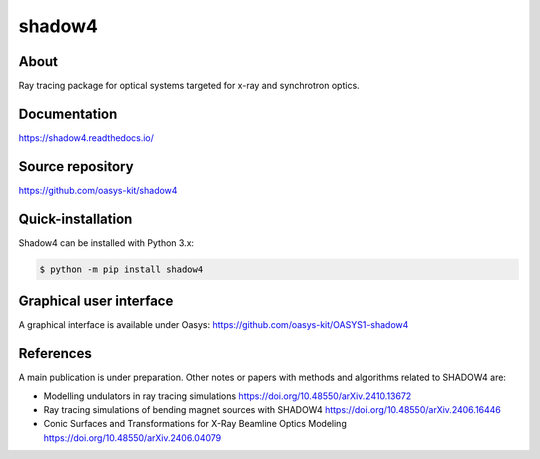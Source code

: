 =======
shadow4
=======

About
-----

Ray tracing package for optical systems targeted for x-ray and synchrotron optics.

Documentation
-------------
https://shadow4.readthedocs.io/


Source repository
-----------------
https://github.com/oasys-kit/shadow4

Quick-installation
------------------

Shadow4 can be installed with Python 3.x:

.. code-block:: console

    $ python -m pip install shadow4

Graphical user interface
------------------------

A graphical interface is available under Oasys:  https://github.com/oasys-kit/OASYS1-shadow4

References
----------

A main publication is under preparation. Other notes or papers with methods and algorithms related to SHADOW4 are: 

* Modelling undulators in ray tracing simulations https://doi.org/10.48550/arXiv.2410.13672
* Ray tracing simulations of bending magnet sources with SHADOW4 https://doi.org/10.48550/arXiv.2406.16446
* Conic Surfaces and Transformations for X-Ray Beamline Optics Modeling https://doi.org/10.48550/arXiv.2406.04079


